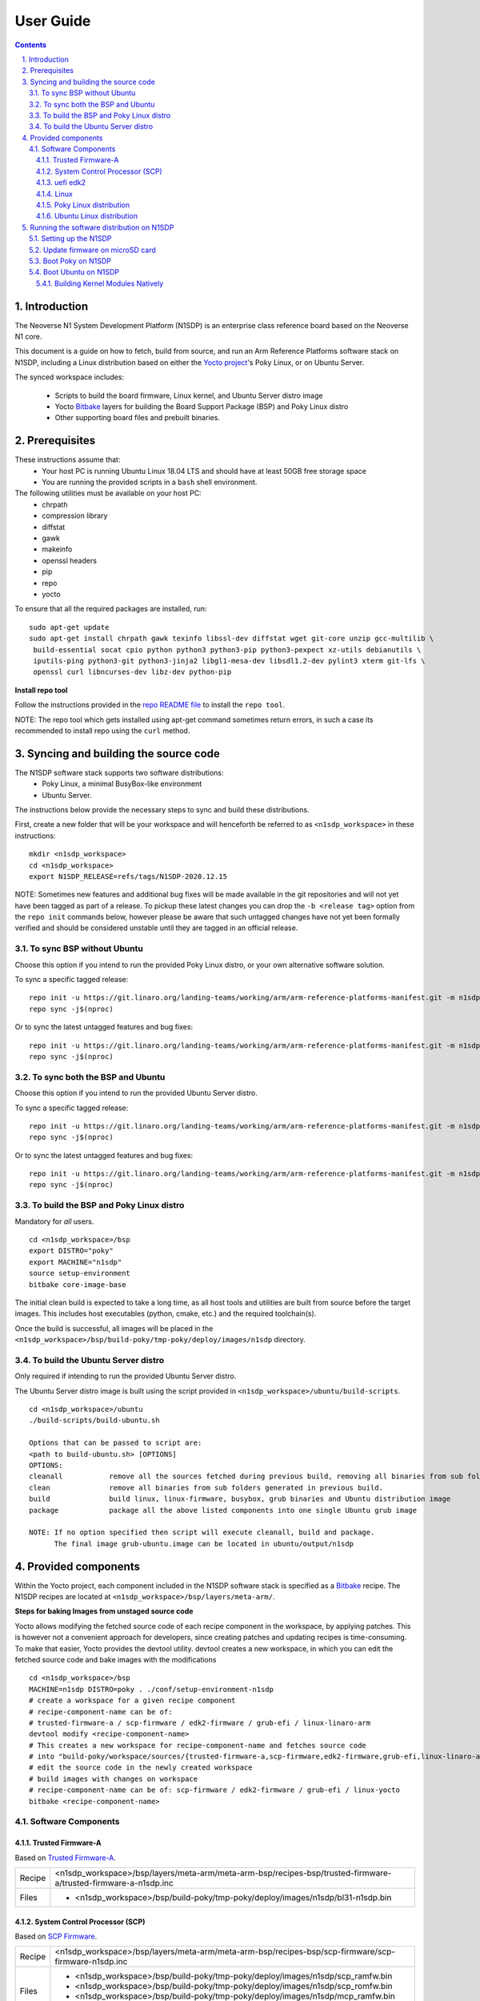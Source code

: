User Guide
==========

.. section-numbering::
    :suffix: .

.. contents::

Introduction
------------

The Neoverse N1 System Development Platform (N1SDP) is an enterprise class reference board based on
the Neoverse N1 core.

This document is a guide on how to fetch, build from source, and run an Arm Reference Platforms
software stack on N1SDP, including a Linux distribution based on either the `Yocto project`_'s Poky
Linux, or on Ubuntu Server.

The synced workspace includes:

 * Scripts to build the board firmware, Linux kernel, and Ubuntu Server distro image
 * Yocto `Bitbake`_ layers for building the Board Support Package (BSP) and Poky Linux distro
 * Other supporting board files and prebuilt binaries.

Prerequisites
-------------

These instructions assume that:
 * Your host PC is running Ubuntu Linux 18.04 LTS and should have at least 50GB free storage space
 * You are running the provided scripts in a ``bash`` shell environment.

The following utilities must be available on your host PC:
 * chrpath
 * compression library
 * diffstat
 * gawk
 * makeinfo
 * openssl headers
 * pip
 * repo
 * yocto

To ensure that all the required packages are installed, run:

::

    sudo apt-get update
    sudo apt-get install chrpath gawk texinfo libssl-dev diffstat wget git-core unzip gcc-multilib \
     build-essential socat cpio python python3 python3-pip python3-pexpect xz-utils debianutils \
     iputils-ping python3-git python3-jinja2 libgl1-mesa-dev libsdl1.2-dev pylint3 xterm git-lfs \
     openssl curl libncurses-dev libz-dev python-pip

**Install repo tool**

Follow the instructions provided in the `repo README file`_ to install the ``repo tool``.

NOTE: The repo tool which gets installed using apt-get command sometimes return errors, in such a case its recommended to install repo using the ``curl`` method.

Syncing and building the source code
------------------------------------

The N1SDP software stack supports two software distributions:
 * Poky Linux, a minimal BusyBox-like environment
 * Ubuntu Server.

The instructions below provide the necessary steps to sync and build these distributions.

First, create a new folder that will be your workspace and will henceforth be referred to as
``<n1sdp_workspace>`` in these instructions:

::

    mkdir <n1sdp_workspace>
    cd <n1sdp_workspace>
    export N1SDP_RELEASE=refs/tags/N1SDP-2020.12.15

NOTE: Sometimes new features and additional bug fixes will be made available in the git repositories
and will not yet have been tagged as part of a release. To pickup these latest changes you can drop
the ``-b <release tag>`` option from the ``repo init`` commands below, however please be aware that
such untagged changes have not yet been formally verified and should be considered unstable until
they are tagged in an official release.

To sync BSP without Ubuntu
##########################

Choose this option if you intend to run the provided Poky Linux distro, or your own alternative
software solution.

To sync a specific tagged release::

    repo init -u https://git.linaro.org/landing-teams/working/arm/arm-reference-platforms-manifest.git -m n1sdp-v2.xml -g bsp -b ${N1SDP_RELEASE}
    repo sync -j$(nproc)

Or to sync the latest untagged features and bug fixes::

    repo init -u https://git.linaro.org/landing-teams/working/arm/arm-reference-platforms-manifest.git -m n1sdp-v2.xml -g bsp
    repo sync -j$(nproc)

To sync both the BSP and Ubuntu
###############################

Choose this option if you intend to run the provided Ubuntu Server distro.

To sync a specific tagged release::

    repo init -u https://git.linaro.org/landing-teams/working/arm/arm-reference-platforms-manifest.git -m n1sdp-v2.xml -g ubuntu -b ${N1SDP_RELEASE}
    repo sync -j$(nproc)

Or to sync the latest untagged features and bug fixes::

    repo init -u https://git.linaro.org/landing-teams/working/arm/arm-reference-platforms-manifest.git -m n1sdp-v2.xml -g ubuntu
    repo sync -j$(nproc)

To build the BSP and Poky Linux distro
######################################

Mandatory for *all* users.

::

    cd <n1sdp_workspace>/bsp
    export DISTRO="poky"
    export MACHINE="n1sdp"
    source setup-environment
    bitbake core-image-base

The initial clean build is expected to take a long time, as all host tools and utilities are built
from source before the target images. This includes host executables (python, cmake, etc.) and the
required toolchain(s).

Once the build is successful, all images will be placed in the
``<n1sdp_workspace>/bsp/build-poky/tmp-poky/deploy/images/n1sdp`` directory.

To build the Ubuntu Server distro
#################################

Only required if intending to run the provided Ubuntu Server distro.

The Ubuntu Server distro image is built using the script provided in
``<n1sdp_workspace>/ubuntu/build-scripts``.

::

    cd <n1sdp_workspace>/ubuntu
    ./build-scripts/build-ubuntu.sh

    Options that can be passed to script are:
    <path to build-ubuntu.sh> [OPTIONS]
    OPTIONS:
    cleanall           remove all the sources fetched during previous build, removing all binaries from sub folders.
    clean              remove all binaries from sub folders generated in previous build.
    build              build linux, linux-firmware, busybox, grub binaries and Ubuntu distribution image
    package            package all the above listed components into one single Ubuntu grub image

    NOTE: If no option specified then script will execute cleanall, build and package.
          The final image grub-ubuntu.image can be located in ubuntu/output/n1sdp


Provided components
-------------------

Within the Yocto project, each component included in the N1SDP software stack is specified as
a `Bitbake`_ recipe. The N1SDP recipes are located at ``<n1sdp_workspace>/bsp/layers/meta-arm/``.

**Steps for baking Images from unstaged source code**

Yocto allows modifying the fetched source code of each recipe component in the
workspace, by applying patches. This is however not a convenient approach for
developers, since creating patches and updating recipes is time-consuming.
To make that easier, Yocto provides the devtool utility. devtool creates a
new workspace, in which you can edit the fetched source code and bake images
with the modifications

::

    cd <n1sdp_workspace>/bsp
    MACHINE=n1sdp DISTRO=poky . ./conf/setup-environment-n1sdp
    # create a workspace for a given recipe component
    # recipe-component-name can be of:
    # trusted-firmware-a / scp-firmware / edk2-firmware / grub-efi / linux-linaro-arm
    devtool modify <recipe-component-name>
    # This creates a new workspace for recipe-component-name and fetches source code
    # into "build-poky/workspace/sources/{trusted-firmware-a,scp-firmware,edk2-firmware,grub-efi,linux-linaro-arm}"
    # edit the source code in the newly created workspace
    # build images with changes on workspace
    # recipe-component-name can be of: scp-firmware / edk2-firmware / grub-efi / linux-yocto
    bitbake <recipe-component-name>

Software Components
###################

Trusted Firmware-A
******************

Based on `Trusted Firmware-A`_.

+--------+----------------------------------------------------------------------------------------------------------------+
| Recipe | <n1sdp_workspace>/bsp/layers/meta-arm/meta-arm-bsp/recipes-bsp/trusted-firmware-a/trusted-firmware-a-n1sdp.inc |
+--------+----------------------------------------------------------------------------------------------------------------+
| Files  | * <n1sdp_workspace>/bsp/build-poky/tmp-poky/deploy/images/n1sdp/bl31-n1sdp.bin                                 |
+--------+----------------------------------------------------------------------------------------------------------------+


System Control Processor (SCP)
******************************

Based on `SCP Firmware`_.

+--------+----------------------------------------------------------------------------------------------------+
| Recipe | <n1sdp_workspace>/bsp/layers/meta-arm/meta-arm-bsp/recipes-bsp/scp-firmware/scp-firmware-n1sdp.inc |
+--------+----------------------------------------------------------------------------------------------------+
| Files  | * <n1sdp_workspace>/bsp/build-poky/tmp-poky/deploy/images/n1sdp/scp_ramfw.bin                      |
|        | * <n1sdp_workspace>/bsp/build-poky/tmp-poky/deploy/images/n1sdp/scp_romfw.bin                      |
|        | * <n1sdp_workspace>/bsp/build-poky/tmp-poky/deploy/images/n1sdp/mcp_ramfw.bin                      |
|        | * <n1sdp_workspace>/bsp/build-poky/tmp-poky/deploy/images/n1sdp/mcp_romfw.bin                      |
+--------+----------------------------------------------------------------------------------------------------+


uefi edk2
*********

Based on `UEFI edk2`_.

+--------+---------------------------------------------------------------------------------------------+
| Recipe | <n1sdp_workspace>/bsp/layers/meta-arm/meta-arm-bsp/recipes-bsp/uefi/edk2-firmware-n1sdp.inc |
+--------+---------------------------------------------------------------------------------------------+
| Files  | * <n1sdp_workspace>/bsp/build-poky/tmp-poky/deploy/images/n1sdp/uefi.bin                    |
+--------+---------------------------------------------------------------------------------------------+


Linux
*****

Based on `Linux 5.4 for N1SDP`_.

+--------+-------------------------------------------------------------------------------------------------+
| Recipe | <n1sdp_workspace>/bsp/layers/meta-arm/meta-arm-bsp/recipes-kernel/linux/linux-linaro-arm_5.4.bb |
+--------+-------------------------------------------------------------------------------------------------+
| Files  | * <n1sdp_workspace>/bsp/build-poky/tmp-poky/deploy/images/n1sdp/Image                           |
+--------+-------------------------------------------------------------------------------------------------+


Poky Linux distribution
***********************

The layer is based on the `Poky`_ Linux distro, which is itself based on BusyBox and built using
glibc.

+--------+---------------------------------------------------------------------------------------------------+
| Recipe | <tc0_workspace>/bsp/layers/openembedded-core/meta/recipes-core/images/core-image-base.bb          |
+--------+---------------------------------------------------------------------------------------------------+
| Files  | * <tc0_workspace>/bsp/build-poky/tmp-poky/deploy/images/n1sdp/core-image-base-n1sdp.wic           |
+--------+---------------------------------------------------------------------------------------------------+


Ubuntu Linux distribution
*************************

Ubuntu is built as a separate project using the ``build-scripts/``, then booted using the BSP built
by Yocto. The generated distro image is placed at ``output/n1sdp/grub-ubuntu.img``.


Running the software distribution on N1SDP
------------------------------------------

This section provides steps for:
 * Setting up the N1SDP with the required board firmware
 * Preparing a bootable disk
 * Boot the supported software distributions (Poky Linux or Ubuntu Server).

Setting up the N1SDP
####################

After powering up or rebooting the board, any firmware images placed on the board's microSD will be
flashed into either on-board QSPI flash copied into DDR3 memory via the IOFPGA.

**Configure COM Ports**

Connect a USB-B cable between your host PC and N1SDP's DBG USB port, then power ON the board. The
DBG USB connection will enumerate as four virtual COM ports assigned to the following processing
entities, in order

       ::

               COM<n>   - Motherboard Configuration Controller (MCC)
               COM<n+1> - Application Processor (AP)
               COM<n+2> - System Control Processor (SCP)
               COM<n+3> - Manageability Control Processor (MCP)

Please check Device Manager in Windows or ``ls /dev/ttyUSB*`` in Linux to identify <n>.

Use a serial port application such as *PuTTy* or *minicom* to connect to all virtual COM ports with
the following settings:

      ::

               115200 baud
               8-bit word length
               No parity
               1 stop bit
               No flow control

Note: Some serial port applications refer to this as "115200 8N1" or similar.

Before running the deliverables on N1SDP, ensure both BOOT CONF switches are in the OFF position,
then issue the following command in the MCC console:

    Cmd> USB_ON

This will mount the on-board microSD card as a USB Mass Storage Device on the host PC with the name
"N1SDP".

Enter the following command on the MCC console window to ensure time is correctly set. This is
required in order for the first distro boot to succeed:

      ::

             Cmd> debug
             Debug> time
             Debug> date
             Debug> exit

Update firmware on microSD card
###############################

The board firmware files are located in ``<n1sdp_workspace/bsp/build-poky/tmp-poky/deploy/images/n1sdp/>``
after the BSP source build.

Single chip mode::

    n1sdp-board-firmware_primary.tar.gz    : firmware to be copied to microSD of N1SDP board in single chip mode.

Multi chip mode::

    n1sdp-board-firmware_primary.tar.gz    : firmware to be copied to microSD of primary board.
    n1sdp-board-firmware_secondary.tar.gz  : firmware to be copied to microSD of secondary board.

There are two methods for populating the microSD card:
   1. The microSD card from the N1SDP can be removed from N1SDP and can be mounted on a host machine
      using a card reader,
   2. The USB debug cable when connected to host machine will show the microSD partition on host
      machine which can be mounted.

      ::

             $> sudo mount /dev/sdx1 /mnt
             $> sudo rm -rf /mnt/*
             $> sudo tar --no-same-owner -xzf n1sdp-board-firmware_primary.tar.gz -C /mnt/
             $> sudo umount /mnt```

NOTE: replace ``sdx1`` with the device and partition of the SD card.

Option (2) above is typically preferred, as removing the microSD card requires physical access to
the motherboard inside the N1SDP's tower case.

Firmware tarball contains iofpga configuration files, SCP, TF-A, and UEFI binaries.

**NOTE**:
Please ensure to use the recommended PMIC binary. Refer to page `potential-damage`_ for more info.

If a PMIC binary mismatch is detected, a warning message is printed in the MCC console recommending
the user to switch to appropriate PMIC image. On MCC recommendation *ONLY*, please update the
``MB/HBI0316A/io_v123f.txt`` file on the microSD using the below commands.

Example command to switch to 300k_8c2.bin from the host PC::

      ::

             $> sudo mount /dev/sdx1 /mnt
             $> sudo sed -i '/^MBPMIC: pms_0V85.bin/s/^/;/g' /mnt/MB/HBI0316A/io_v123f.txt
             $> sudo sed -i '/^;MBPMIC: 300k_8c2.bin/s/^;//g' /mnt/MB/HBI0316A/io_v123f.txt
             $> sudo umount /mnt


Boot Poky on N1SDP
##################

**Preparing a bootable Poky disk**

A bootable disk (USB stick or SATA drive) can be prepared by flashing the image generated from the
source build. The image will be available at the location
``<n1sdp_workspace/bsp/build-poky/tmp-poky/deploy/images/n1sdp/core-image-base-n1sdp.wic>``.

This is a bootable GRUB wic image comprising Linux kernel and Poky distro. The partitioning and
packaging is performed during the build based on the wks file located at
``<n1sdp_workspace/bsp/layers/meta-arm/meta-arm-bsp/wic/n1sdp-efidisk.wks>``.

Use the following commands to burn the GRUB image to a USB stick or SATA drive:

        ::

             $ lsblk
             $ sudo dd if=core-image-base-n1sdp.wic of=/dev/sdx conv=fsync bs=1M
             $ sync

Note: Replace ``/dev/sdx`` with the handle corresponding to your USB stick or SATA drive, as
identified by the ``lsblk`` command.

**Booting the board with Poky image**

Insert the bootable disk created earlier. Shutdown and reboot the board by issuing the following
commands to the MCC console:

    ::

             Cmd> SHUTDOWN
             Cmd> REBOOT

Enter the UEFI menu by pressing Esc on the AP console as the edk2 logs start appearing; from here,
enter the UEFI Boot Manager menu and then select the burned disk.

By default the Linux kernel will boot with ACPI, though Device Tree can also be specified::

            *ARM reference image boot on N1SDP (ACPI)
             ARM reference image boot on Single-Chip N1SDP (Device Tree)
             ARM reference image boot on Multi-Chip N1SDP (Device Tree)

The system will boot into a base image environment of Poky Linux.

The N1SDP login password is *root*

Boot Ubuntu on N1SDP
####################

**Preparing a bootable Ubuntu disk**

A bootable disk (USB stick or SATA drive) can be prepared by formatting it with the distro image
created during source build. The image will be available at the location location
``<n1sdp_workspace/ubuntu/output/n1sdp/grub-ubuntu.img>``.

This is a bootable GRUB image comprising Linux kernel and an Ubuntu Server 18.04 file system. The
partitioning and packaging is performed during the build.

Use the following commands to burn the GRUB image to a USB stick or SATA drive:

        ::

             $ lsblk
             $ sudo dd if=grub-ubuntu.img of=/dev/sdX bs=1M
             $ sync

Note: Replace ``/dev/sdX`` with the handle corresponding to your USB stick or SATA drive, as
identified by the ``lsblk`` command.

**Booting the board with Ubuntu image**

Insert the bootable disk created earlier and connect the ethernet cable to a working internet
connection. This is *REQUIRED* on first boot in order to successfully download and install necessary
Ubuntu packages. Installation will fail if an internet connection is not available.

Shutdown and reboot the board by issuing the following commands to the MCC console:

    ::

             Cmd> SHUTDOWN
             Cmd> REBOOT


Enter the UEFI menu by pressing Esc on the AP console as the edk2 logs start appearing; from here,
enter the UEFI Boot Manager menu and then select the burned disk.

Ubuntu 18.04 will boot in two stages; the first boot is an installation pass, after which a second
boot is required to actually enter the Ubuntu Server environment.

To reboot the board after the first boot installation pass has completed, from MCC console:

    ::

             Cmd> REBOOT

The system will boot into a minimal Ubuntu 18.04 environment.

Login as user ``root`` with password *root*, and install any desired packages from the console::

            # apt-get install <package-name>

Building Kernel Modules Natively
********************************

Native building of kernel modules typically requires kernel headers to be installed on the platform.
However, a bug in deb-pkg currently causes host executables to be packed rather than the target
executables.

This can be worked around by building and installing the kernel natively on the platform.

Boot the N1SDP board with Ubuntu filesystem and login as root.

    ::

        apt-get install -y git build-essential bc bison flex libssl-dev
        git clone -b n1sdp http://git.linaro.org/landing-teams/working/arm/kernel-release.git
        git clone http://git.linaro.org/landing-teams/working/arm/n1sdp-pcie-quirk.git
        cd kernel-release/
        git am ../n1sdp-pcie-quirk/linux/\*.patch
        mkdir out
        cp -v /boot/config-5.4.0+  out/.config
        make O=out -j4
        make O=out modules_install
        make O=out install
        update-grub
        sync

Reboot the board and when Grub menu appears, select the Advanced Boot Options -> 5.4.0 kernel for
booting.

.. _potential-damage: https://community.arm.com/developer/tools-software/oss-platforms/w/docs/604/notice-potential-damage-to-n1sdp-boards-if-using-latest-firmware-release
.. _Yocto project: https://www.yoctoproject.org
.. _Bitbake: https://www.yoctoproject.org/docs/1.6/bitbake-user-manual/bitbake-user-manual.html
.. _Trusted Firmware-A: https://trustedfirmware-a.readthedocs.io/en/latest/
.. _SCP Firmware: https://github.com/ARM-software/SCP-firmware
.. _UEFI edk2: https://github.com/tianocore/edk2
.. _Linux 5.4 for N1SDP: https://git.linaro.org/landing-teams/working/arm/kernel-release.git
.. _Poky: https://www.yoctoproject.org/software-item/poky
.. _repo README file: https://gerrit.googlesource.com/git-repo/+/refs/heads/master/README.md

----------

*Copyright (c) 2020, Arm Limited. All rights reserved.*
